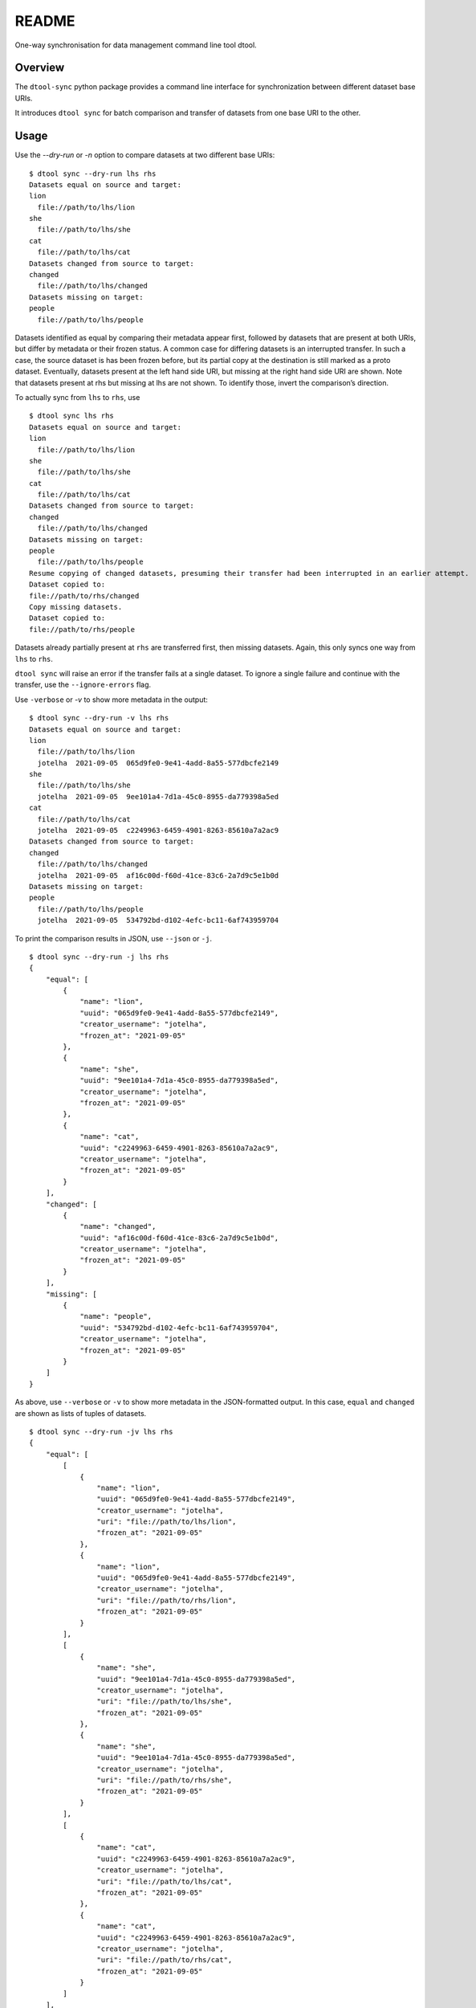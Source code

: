 
README
******

One-way synchronisation for data management command line tool dtool.


Overview
========

The ``dtool-sync`` python package provides a command line interface
for synchronization between different dataset base URIs.

It introduces ``dtool sync`` for batch comparison and transfer of datasets from
one base URI to the other.


Usage
=====

Use the `--dry-run` or `-n` option to compare datasets at two different base
URIs:

::

   $ dtool sync --dry-run lhs rhs
   Datasets equal on source and target:
   lion
     file://path/to/lhs/lion
   she
     file://path/to/lhs/she
   cat
     file://path/to/lhs/cat
   Datasets changed from source to target:
   changed
     file://path/to/lhs/changed
   Datasets missing on target:
   people
     file://path/to/lhs/people

Datasets identified as equal by comparing their metadata appear first,
followed by datasets that are present at both URIs, but differ by metadata
or their frozen status. A common case for differing datasets is an interrupted
transfer. In such a case, the source dataset is has been frozen before, but its
partial copy at the destination is still marked as a proto dataset.
Eventually, datasets present at the left hand side URI, but missing at
the right hand side URI are shown. Note that datasets present at rhs
but missing at lhs are not shown. To identify those, invert the
comparison’s direction.

To actually sync from ``lhs`` to ``rhs``, use

::

   $ dtool sync lhs rhs
   Datasets equal on source and target:
   lion
     file://path/to/lhs/lion
   she
     file://path/to/lhs/she
   cat
     file://path/to/lhs/cat
   Datasets changed from source to target:
   changed
     file://path/to/lhs/changed
   Datasets missing on target:
   people
     file://path/to/lhs/people
   Resume copying of changed datasets, presuming their transfer had been interrupted in an earlier attempt.
   Dataset copied to:
   file://path/to/rhs/changed
   Copy missing datasets.
   Dataset copied to:
   file://path/to/rhs/people

Datasets already partially present at ``rhs`` are transferred first,
then missing datasets. Again, this only syncs one way from ``lhs`` to
``rhs``.

``dtool sync`` will raise an error if the transfer fails at a single dataset.
To ignore a single failure and continue with the transfer, use the
``--ignore-errors`` flag.

Use ``-verbose`` or *-v* to show more metadata in the output:

::

   $ dtool sync --dry-run -v lhs rhs
   Datasets equal on source and target:
   lion
     file://path/to/lhs/lion
     jotelha  2021-09-05  065d9fe0-9e41-4add-8a55-577dbcfe2149
   she
     file://path/to/lhs/she
     jotelha  2021-09-05  9ee101a4-7d1a-45c0-8955-da779398a5ed
   cat
     file://path/to/lhs/cat
     jotelha  2021-09-05  c2249963-6459-4901-8263-85610a7a2ac9
   Datasets changed from source to target:
   changed
     file://path/to/lhs/changed
     jotelha  2021-09-05  af16c00d-f60d-41ce-83c6-2a7d9c5e1b0d
   Datasets missing on target:
   people
     file://path/to/lhs/people
     jotelha  2021-09-05  534792bd-d102-4efc-bc11-6af743959704

To print the comparison results in JSON, use ``--json`` or ``-j``.

::

   $ dtool sync --dry-run -j lhs rhs
   {
       "equal": [
           {
               "name": "lion",
               "uuid": "065d9fe0-9e41-4add-8a55-577dbcfe2149",
               "creator_username": "jotelha",
               "frozen_at": "2021-09-05"
           },
           {
               "name": "she",
               "uuid": "9ee101a4-7d1a-45c0-8955-da779398a5ed",
               "creator_username": "jotelha",
               "frozen_at": "2021-09-05"
           },
           {
               "name": "cat",
               "uuid": "c2249963-6459-4901-8263-85610a7a2ac9",
               "creator_username": "jotelha",
               "frozen_at": "2021-09-05"
           }
       ],
       "changed": [
           {
               "name": "changed",
               "uuid": "af16c00d-f60d-41ce-83c6-2a7d9c5e1b0d",
               "creator_username": "jotelha",
               "frozen_at": "2021-09-05"
           }
       ],
       "missing": [
           {
               "name": "people",
               "uuid": "534792bd-d102-4efc-bc11-6af743959704",
               "creator_username": "jotelha",
               "frozen_at": "2021-09-05"
           }
       ]
   }

As above, use ``--verbose`` or ``-v`` to show more metadata in the
JSON-formatted output. In this case, ``equal`` and ``changed`` are
shown as lists of tuples of datasets.

::

   $ dtool sync --dry-run -jv lhs rhs
   {
       "equal": [
           [
               {
                   "name": "lion",
                   "uuid": "065d9fe0-9e41-4add-8a55-577dbcfe2149",
                   "creator_username": "jotelha",
                   "uri": "file://path/to/lhs/lion",
                   "frozen_at": "2021-09-05"
               },
               {
                   "name": "lion",
                   "uuid": "065d9fe0-9e41-4add-8a55-577dbcfe2149",
                   "creator_username": "jotelha",
                   "uri": "file://path/to/rhs/lion",
                   "frozen_at": "2021-09-05"
               }
           ],
           [
               {
                   "name": "she",
                   "uuid": "9ee101a4-7d1a-45c0-8955-da779398a5ed",
                   "creator_username": "jotelha",
                   "uri": "file://path/to/lhs/she",
                   "frozen_at": "2021-09-05"
               },
               {
                   "name": "she",
                   "uuid": "9ee101a4-7d1a-45c0-8955-da779398a5ed",
                   "creator_username": "jotelha",
                   "uri": "file://path/to/rhs/she",
                   "frozen_at": "2021-09-05"
               }
           ],
           [
               {
                   "name": "cat",
                   "uuid": "c2249963-6459-4901-8263-85610a7a2ac9",
                   "creator_username": "jotelha",
                   "uri": "file://path/to/lhs/cat",
                   "frozen_at": "2021-09-05"
               },
               {
                   "name": "cat",
                   "uuid": "c2249963-6459-4901-8263-85610a7a2ac9",
                   "creator_username": "jotelha",
                   "uri": "file://path/to/rhs/cat",
                   "frozen_at": "2021-09-05"
               }
           ]
       ],
       "changed": [
           [
               {
                   "name": "changed",
                   "uuid": "af16c00d-f60d-41ce-83c6-2a7d9c5e1b0d",
                   "creator_username": "jotelha",
                   "uri": "file://path/to/lhs/changed",
                   "frozen_at": "2021-09-05"
               },
               {
                   "name": "*changed",
                   "uuid": "af16c00d-f60d-41ce-83c6-2a7d9c5e1b0d",
                   "creator_username": "jotelha",
                   "uri": "file://path/to/rhs/changed"
               }
           ]
       ],
       "missing": [
           {
               "name": "people",
               "uuid": "534792bd-d102-4efc-bc11-6af743959704",
               "creator_username": "jotelha",
               "uri": "file://path/to/lhs/people",
               "frozen_at": "2021-09-05"
           }
       ]
   }



Installation
============

To install the dtool-sync package,

.. code:: bash

   cd dtool-sync
   python setup.py install
